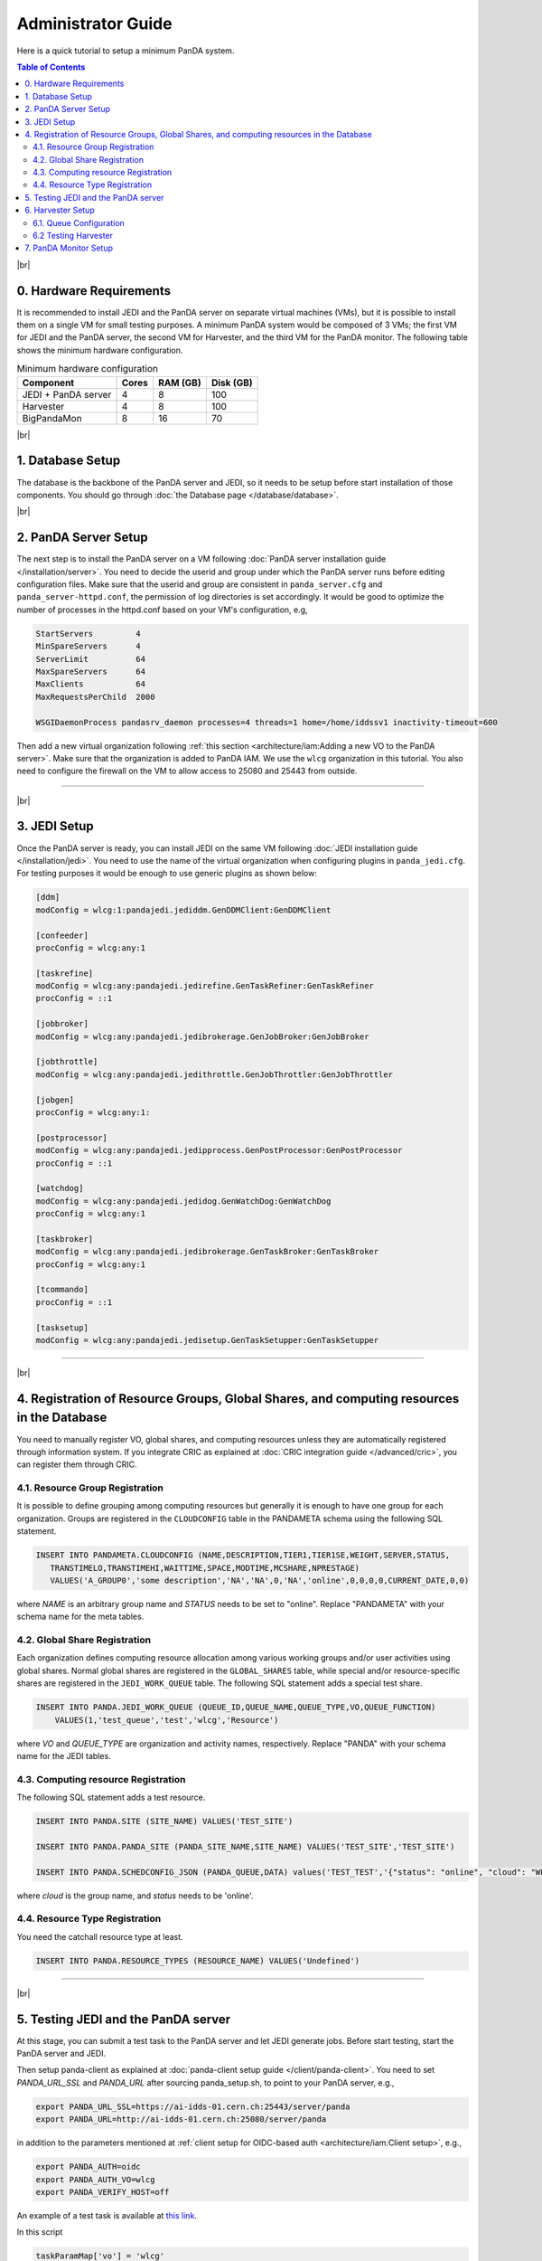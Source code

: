===========================
Administrator Guide
===========================

Here is a quick tutorial to setup a minimum PanDA system.


.. contents:: Table of Contents
    :local:
    :depth: 2

|br|

0. Hardware Requirements
--------------------------------------
It is recommended to install JEDI and the PanDA server on separate virtual machines (VMs), but it is possible to
install them on a single VM for small testing purposes. A minimum PanDA system would be composed of 3 VMs;
the first VM for JEDI and the PanDA server, the second VM for Harvester, and the third VM for the PanDA monitor.
The following table shows the minimum hardware configuration.

.. list-table:: Minimum hardware configuration
   :header-rows: 1

   * - Component
     - Cores
     - RAM (GB)
     - Disk (GB)
   * - JEDI + PanDA server
     - 4
     - 8
     - 100
   * - Harvester
     - 4
     - 8
     - 100
   * - BigPandaMon
     - 8
     - 16
     - 70

|br|

1. Database Setup
------------------
The database is the backbone of the PanDA server and JEDI, so it needs to be setup before start
installation of those components. You should go through :doc:`the Database page </database/database>`.

|br|

2. PanDA Server Setup
--------------------------------------
The next step is to install the PanDA server on a VM following :doc:`PanDA server installation guide </installation/server>`.
You need to decide the userid and group under which the PanDA server runs before editing configuration files.
Make sure that the userid and group are consistent in ``panda_server.cfg`` and ``panda_server-httpd.conf``,
the permission of log directories is set accordingly.
It would be good to optimize the number of processes in the httpd.conf based on your VM's configuration,
e.g,

.. code-block:: text

 StartServers         4
 MinSpareServers      4
 ServerLimit          64
 MaxSpareServers      64
 MaxClients           64
 MaxRequestsPerChild  2000

 WSGIDaemonProcess pandasrv_daemon processes=4 threads=1 home=/home/iddssv1 inactivity-timeout=600

Then add a new virtual organization following :ref:`this section <architecture/iam:Adding a new VO to the PanDA server>`.
Make sure that the organization is added to PanDA IAM.
We use the ``wlcg`` organization in this tutorial.
You also need to configure the firewall on the VM to allow access to 25080 and 25443 from outside.

---------

|br|

3. JEDI Setup
--------------------
Once the PanDA server is ready, you can install JEDI on the same VM following :doc:`JEDI installation guide </installation/jedi>`.
You need to use the name of the virtual organization when configuring plugins in ``panda_jedi.cfg``.
For testing purposes it would be enough to use generic plugins as shown below:

.. code-block:: text

 [ddm]
 modConfig = wlcg:1:pandajedi.jediddm.GenDDMClient:GenDDMClient

 [confeeder]
 procConfig = wlcg:any:1

 [taskrefine]
 modConfig = wlcg:any:pandajedi.jedirefine.GenTaskRefiner:GenTaskRefiner
 procConfig = ::1

 [jobbroker]
 modConfig = wlcg:any:pandajedi.jedibrokerage.GenJobBroker:GenJobBroker

 [jobthrottle]
 modConfig = wlcg:any:pandajedi.jedithrottle.GenJobThrottler:GenJobThrottler

 [jobgen]
 procConfig = wlcg:any:1:

 [postprocessor]
 modConfig = wlcg:any:pandajedi.jedipprocess.GenPostProcessor:GenPostProcessor
 procConfig = ::1

 [watchdog]
 modConfig = wlcg:any:pandajedi.jedidog.GenWatchDog:GenWatchDog
 procConfig = wlcg:any:1

 [taskbroker]
 modConfig = wlcg:any:pandajedi.jedibrokerage.GenTaskBroker:GenTaskBroker
 procConfig = wlcg:any:1

 [tcommando]
 procConfig = ::1

 [tasksetup]
 modConfig = wlcg:any:pandajedi.jedisetup.GenTaskSetupper:GenTaskSetupper

-------------

|br|

4. Registration of Resource Groups, Global Shares, and computing resources in the Database
--------------------------------------------------------------------------------------------
You need to manually register VO, global shares, and computing resources unless they are automatically
registered through information system. If you integrate CRIC as explained at
:doc:`CRIC integration guide </advanced/cric>`, you can register them through CRIC.

4.1. Resource Group Registration
^^^^^^^^^^^^^^^^^^^^^^^^^^^^^^^^^^^
It is possible to define grouping among computing resources but generally it is enough to have one
group for each organization. Groups are registered in the ``CLOUDCONFIG`` table in the PANDAMETA schema
using the following SQL statement.

.. code-block:: sql

  INSERT INTO PANDAMETA.CLOUDCONFIG (NAME,DESCRIPTION,TIER1,TIER1SE,WEIGHT,SERVER,STATUS,
     TRANSTIMELO,TRANSTIMEHI,WAITTIME,SPACE,MODTIME,MCSHARE,NPRESTAGE)
     VALUES('A_GROUP0','some description','NA','NA',0,'NA','online',0,0,0,0,CURRENT_DATE,0,0)

where *NAME* is an arbitrary group name and *STATUS* needs to be set to "online". Replace "PANDAMETA" with your
schema name for the meta tables.

4.2. Global Share Registration
^^^^^^^^^^^^^^^^^^^^^^^^^^^^^^^^^
Each organization defines computing resource allocation among various working groups and/or user activities
using global shares. Normal global shares are registered in the ``GLOBAL_SHARES`` table, while special and/or
resource-specific shares are registered in the ``JEDI_WORK_QUEUE`` table. The following SQL statement
adds a special test share.

.. code-block:: sql

 INSERT INTO PANDA.JEDI_WORK_QUEUE (QUEUE_ID,QUEUE_NAME,QUEUE_TYPE,VO,QUEUE_FUNCTION)
     VALUES(1,'test_queue','test','wlcg','Resource')

where *VO* and *QUEUE_TYPE* are organization and activity names, respectively. Replace "PANDA" with your
schema name for the JEDI tables.

4.3. Computing resource Registration
^^^^^^^^^^^^^^^^^^^^^^^^^^^^^^^^^^^^
The following SQL statement adds a test resource.

.. code-block:: sql

 INSERT INTO PANDA.SITE (SITE_NAME) VALUES('TEST_SITE')

 INSERT INTO PANDA.PANDA_SITE (PANDA_SITE_NAME,SITE_NAME) VALUES('TEST_SITE','TEST_SITE')

 INSERT INTO PANDA.SCHEDCONFIG_JSON (PANDA_QUEUE,DATA) values('TEST_TEST','{"status": "online", "cloud": "WLCG"}')

where *cloud* is the group name, and *status* needs to be 'online'.

4.4. Resource Type Registration
^^^^^^^^^^^^^^^^^^^^^^^^^^^^^^^^^
You need the catchall resource type at least.

.. code-block:: sql

  INSERT INTO PANDA.RESOURCE_TYPES (RESOURCE_NAME) VALUES('Undefined')

-----------------

|br|

5. Testing JEDI and the PanDA server
----------------------------------------
At this stage, you can submit a test task to the PanDA server and let JEDI generate jobs.
Before start testing, start the PanDA server and JEDI.

.. prompt:: bash

 /sbin/service httpd-pandasrv start
 /sbin/service panda-jedi start

Then setup panda-client as explained at :doc:`panda-client setup guide </client/panda-client>`.
You need to set *PANDA_URL_SSL* and *PANDA_URL* after sourcing panda_setup.sh, to point to your PanDA server, e.g.,

.. code-block:: text

 export PANDA_URL_SSL=https://ai-idds-01.cern.ch:25443/server/panda
 export PANDA_URL=http://ai-idds-01.cern.ch:25080/server/panda

in addition to the parameters mentioned at :ref:`client setup for OIDC-based auth <architecture/iam:Client setup>`,
e.g.,

.. code-block:: text

 export PANDA_AUTH=oidc
 export PANDA_AUTH_VO=wlcg
 export PANDA_VERIFY_HOST=off

An example of a test task is available
at `this link <https://github.com/PanDAWMS/panda-jedi/blob/master/pandajedi/jeditest/addNonAtlasTask.py>`_.

.. prompt:: bash

  wget https://raw.githubusercontent.com/PanDAWMS/panda-jedi/master/pandajedi/jeditest/addNonAtlasTask.py

In this script

.. code-block:: text

  taskParamMap['vo'] = 'wlcg'
  taskParamMap['prodSourceLabel'] = 'test'
  taskParamMap['site'] = 'TEST_SITE'

they would need to be changed to organization, activity, computing resource names registered in the previous step.
Then

.. prompt:: bash

  python addNonAtlasTask.py

You will see a jediTaskID if successful.

The task is passed to JEDI through the PanDA server, and goes through ``TaskRefiner``, ``ContentsFeeder``,
and ``JobGenerator`` agents in JEDI. Each agent should give logging messages in ``logdir/panda-AgentName.log`` like

.. code-block:: text

  2021-02-24 07:34:13,694 panda.log.TaskRefiner: DEBUG    < jediTaskID=24326915 > start

And once jobs are submitted there should be messages like

.. code-block:: text

  2021-02-24 07:34:52,905 panda.log.JobGenerator: INFO     <jediTaskID=24326915 datasetID=359212908> submit njobs=1 jobs

in *logdir/panda-JobGenerator.log*. There should be also many messages in ``logdir/panda-JediDBProxy.log``
about database interactions.

Jobs are passed to the PanDA server. If you see
something like

.. code-block:: text

  2021-02-24 07:34:29,399 panda.log.DBProxy: DEBUG    activateJob : 4981974846

in ``logdir/panda-DBProxy.log`` this means that the job successfully went through PanDA server components
and is ready to be pickup by the pilot.

------------

|br|

6. Harvester Setup
-------------------------
In this tutorial we use HTCondor as submission backend, so first you need to install HTCondor on the VM where
Harvester will be installed. `HTCondor documentation <https://htcondor.readthedocs.io/en/latest/>`_ will help.

Then refer to `Harvester installation guide <https://github.com/HSF/harvester/wiki/Installation-and-configuration>`_
to install Harvester on the same VM. For small scale tests it is enough to use the sqlite3 database backend.
Make sure that ``harvester_id`` in ``panda_harvester.cfg`` can be an arbitrary unique string but it needs to be
registered in the database of JEDI and the PanDA server (i.e., not the harvester database),

.. code-block:: sql

 INSERT INTO PANDA.HARVESTER_INSTANCES (HARVESTER_ID,DESCRIPTION) VALUES('your_harvester_id','some description')

6.1. Queue Configuration
^^^^^^^^^^^^^^^^^^^^^^^^^^^^
In this tutorial, queues are specified in a local json file, so ``panda_harvester.cfg`` has

.. code-block:: text

    [qconf]

    configFile = panda_queueconfig.json

    queueList =
     ALL

``panda_queueconfig.json`` could be something like
`a config example <https://github.com/HSF/harvester/blob/master/examples/panda_queueconfig_doma.json>`_
where the computing resource defined in the previous step `TEST_SITE` is set to "online".

.. code-block:: text

    "TEST_SITE": {
        "queueStatus": "online",
        "prodSourceLabel": "test",
        "templateQueueName": "production.pull",
        "maxWorkers": 1,
        "nQueueLimitWorkerMin": 1,
        "nQueueLimitWorkerMax": 2,
        "submitter": {
                        "templateFile": "/opt/panda/misc/grid_submit_pilot.sdf"
          }
      },
    }

where the ``templateFile`` is a template file to generate sdf files like
`an sdf template example <https://github.com/HSF/harvester/blob/master/examples/htcondor_submit_doma_pilot.sdf>`_
Each sdf file has

.. code-block:: text

 executable = /opt/panda/misc/runpilot2-wrapper.sh
 arguments = -s {computingSite} -r {computingSite} -q {pandaQueueName} -j {prodSourceLabel} -i {pilotType} \
      -t -w generic --pilot-user generic --url https://ai-idds-01.cern.ch -d --harvester-submit-mode PULL \
      --allow-same-user=False --job-type={jobType} {pilotResourceTypeOption} {pilotUrlOption}

to launch the pilot on a worker node. ``runpilot2-wrapper.sh`` is available in
`the pilot-wrapper repository <https://github.com/PanDAWMS/pilot-wrapper>`_.
You need to put a template file and the pilot wrapper on the VM, and edit the template file and
``panda_queueconfig.json`` accordingly. Note that the ``--url`` argument must take the URL of your PanDA server
so that the pilot will talk to your PanDA server.

6.2 Testing Harvester
^^^^^^^^^^^^^^^^^^^^^^^^
Now you can start Harvester to submit the pilot and see if the pilot properly communicates with the PanDA server.

.. prompt:: bash

 etc/rc.d/init.d/panda_harvester start

Harvester logs are available in the directory specified in ``panda_common.cfg``. It is good to check
``panda_harvester_stdout.log``, ``panda_harvester_stderr.log``, and ``panda-submitter.log``.
Once the pilot is sent out through HTCondor, there should be log files in the directly specified in the sdf template
file.

.. code-block:: text

 log = {logDir}/{logSubdir}/grid.$(Cluster).$(Process).log
 output = {logDir}/{logSubdir}/grid.$(Cluster).$(Process).out
 error = {logDir}/{logSubdir}/grid.$(Cluster).$(Process).err

where ``{logDir}`` is specified in ``panda_queueconfig.json`` and ``{logSubdir}`` is automatically defined
by Harvester based on the timestamp.

If communication between the pilot and the PanDA server is successful there will be messages in PanDA
server's log files such as ``panda_server_access_log`, `panda-JobDispatcher.log``, and ``panda-DBProxy.log``.

-------------

|br|


7. PanDA Monitor Setup
----------------------------